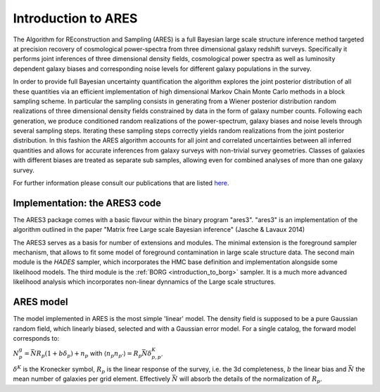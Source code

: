 .. _introduction_to_bayesian_large_scale_structure_inference:

Introduction to ARES
====================

The Algorithm for REconstruction and Sampling (ARES) is a full Bayesian
large scale structure inference method targeted at precision recovery of
cosmological power-spectra from three dimensional galaxy redshift
surveys. Specifically it performs joint inferences of three dimensional
density fields, cosmological power spectra as well as luminosity
dependent galaxy biases and corresponding noise levels for different
galaxy populations in the survey.

In order to provide full Bayesian uncertainty quantification the
algorithm explores the joint posterior distribution of all these
quantities via an efficient implementation of high dimensional Markov
Chain Monte Carlo methods in a block sampling scheme. In particular the
sampling consists in generating from a Wiener posterior distribution
random realizations of three dimensional density fields constrained by
data in the form of galaxy number counts. Following each generation, we
produce conditioned random realizations of the power-spectrum, galaxy
biases and noise levels through several sampling steps. Iterating these
sampling steps correctly yields random realizations from the joint
posterior distribution. In this fashion the ARES algorithm accounts for
all joint and correlated uncertainties between all inferred quantities
and allows for accurate inferences from galaxy surveys with non-trivial
survey geometries. Classes of galaxies with different biases are treated
as separate sub samples, allowing even for combined analyses of more
than one galaxy survey.

For further information please consult our publications that are listed
`here <https://www.aquila-consortium.org/publications/>`__.

.. _implementation_the_ares3_code:

Implementation: the ARES3 code
------------------------------

The ARES3 package comes with a basic flavour within the binary program
"ares3". "ares3" is an implementation of the algorithm outlined in the
paper "Matrix free Large scale Bayesian inference" (Jasche & Lavaux
2014)

The ARES3 serves as a basis for number of extensions and modules. The
minimal extension is the foreground sampler mechanism, that allows to
fit some model of foreground contamination in large scale structure
data. The second main module is the *HADES* sampler, which
incorporates the HMC base definition and implementation alongside some
likelihood models. The third module is the :ref:`BORG <introduction_to_borg>` sampler. It
is a much more advanced likelihood analysis which incorporates
non-linear dynnamics of the Large scale structures.

.. _ares_model:

ARES model
----------

The model implemented in ARES is the most simple 'linear' model. The
density field is supposed to be a pure Gaussian random field, which
linearly biased, selected and with a Gaussian error model. For a single
catalog, the forward model corresponds to:

:math:`N^\mathrm{g}_p = \bar{N} R_p (1 + b \delta_p) + n_p` with
:math:`\langle n_p n_{p'} \rangle = R_p \bar{N} \delta^K_{p, p'}`

:math:`\delta^K` is the Kronecker symbol, :math:`R_p` is the linear
response of the survey, i.e. the 3d completeness, :math:`b` the linear
bias and :math:`\bar{N}` the mean number of galaxies per grid element.
Effectively :math:`\bar{N}` will absorb the details of the normalization
of :math:`R_p`.
